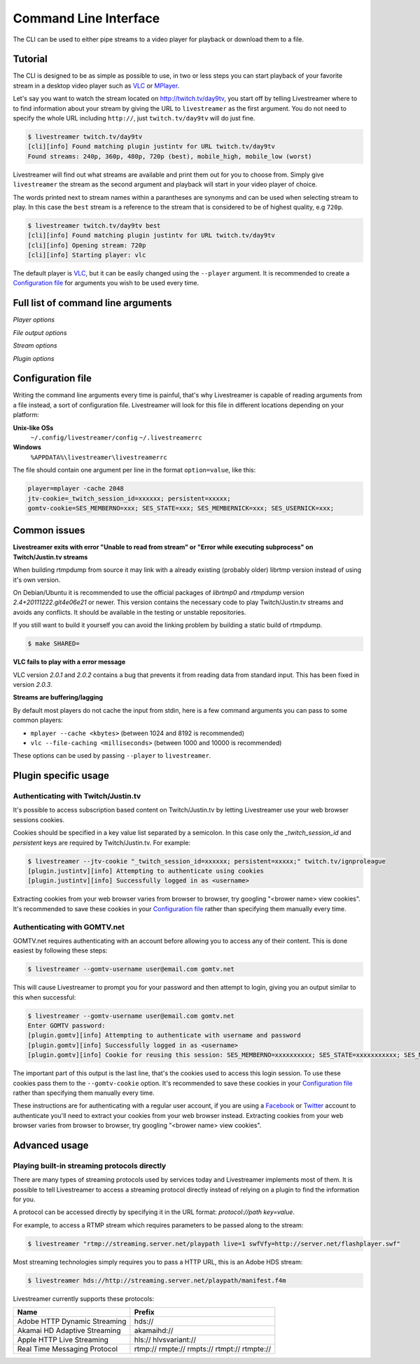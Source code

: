 .. _cli:

Command Line Interface
======================

The CLI can be used to either pipe streams to a video player for playback or download them to a file.

Tutorial
--------

The CLI is designed to be as simple as possible to use, in two or less steps you can start playback
of your favorite stream in a desktop video player such as `VLC <http://videolan.org/>`_ or `MPlayer <http://www.mplayerhq.hu/>`_.

Let's say you want to watch the stream located on http://twitch.tv/day9tv, you start off by telling Livestreamer
where to to find information about your stream by giving the URL to ``livestreamer`` as the first argument.
You do not need to specify the whole URL including ``http://``, just ``twitch.tv/day9tv`` will do just fine.

.. code-block:: console

    $ livestreamer twitch.tv/day9tv
    [cli][info] Found matching plugin justintv for URL twitch.tv/day9tv
    Found streams: 240p, 360p, 480p, 720p (best), mobile_high, mobile_low (worst)

Livestreamer will find out what streams are available and print them out for you to choose from. Simply give ``livestreamer``
the stream as the second argument and playback will start in your video player of choice.

The words printed next to stream names within a parantheses are synonyms and can be used when selecting stream to play.
In this case the ``best`` stream is a reference to the stream that is considered to be of highest quality, e.g ``720p``.

.. sourcecode:: console

    $ livestreamer twitch.tv/day9tv best
    [cli][info] Found matching plugin justintv for URL twitch.tv/day9tv
    [cli][info] Opening stream: 720p
    [cli][info] Starting player: vlc

The default player is `VLC <http://videolan.org/>`_, but it can be easily changed using the ``--player`` argument.
It is recommended to create a `Configuration file`_ for arguments you wish to be used every time.

Full list of command line arguments
-----------------------------------

.. program:: livestreamer

.. cmdoption:: -h, --help

    Show help message and exit

.. cmdoption:: -V, --version

    Show program's version number and exit

.. cmdoption:: -u, --plugins

    Print all currently installed plugins

.. cmdoption:: -l level, --loglevel level

    Set log level, valid levels: none, error, warning, info, debug

.. cmdoption:: -Q, --quiet

    Alias for --loglevel none

.. cmdoption:: -j, --json

    Output JSON instead of the normal text output and
    disable log output, useful for external scripting


*Player options*

.. cmdoption:: -p player, --player player

    Command-line for player, default is **vlc**

.. cmdoption:: -q, --quiet-player

    Hide all player console output. This option does
    nothing since version 1.4.3 since it is now the
    default behaviour

.. cmdoption:: -v, --verbose-player

   Show all player console output

.. cmdoption:: -n, --fifo

    Play file using a named pipe instead of stdin (can
    help with incompatible media players)

*File output options*

.. cmdoption::  -o filename, --output filename

    Write stream to file instead of playing it

.. cmdoption:: -f, --force

    Always write to file even if it already exists

.. cmdoption:: -O, --stdout

    Write stream to stdout instead of playing it

*Stream options*

.. cmdoption:: -c, --cmdline

    Print command-line used internally to play stream,
    this may not be available on all streams

.. cmdoption:: -e, --errorlog

    Log possible errors from internal command-line to a
    temporary file, use when debugging

.. cmdoption:: -r path, --rtmpdump path

    Specify location of rtmpdump executable, e.g.
    /usr/local/bin/rtmpdump

.. cmdoption:: --rtmpdump-proxy host:port

    Specify a proxy (SOCKS) that rtmpdump will use

.. cmdoption:: --hds-live-edge seconds

    Specify the time live HDS streams will start from the
    edge of stream, default is **10.0**

.. cmdoption::  --hds-fragment-buffer fragments

    Specify the maximum amount of fragments to buffer,
    this controls the maximum size of the ringbuffer,
    default is **10**

.. cmdoption:: --ringbuffer-size size

    Specify a maximum size (bytes) for the ringbuffer used
    by some stream types, default is **32768**. Used by RTMP
    and HLS. Use --hds-fragmentbuffer for HDS.


*Plugin options*

.. cmdoption:: --plugin-dirs directory

    Attempts to load plugins from these directories.
    Multiple directories can be used by separating them
    with a semicolon (;)

.. cmdoption:: --stream-priority priorities

    Only the stream types in this list will be available.
    The priority order will be used to separate streams
    when there are multiple streams with the same name and
    different stream types.Should be specified as a comma-
    delimited list, default is **rtmp,hls,hds,http,akamaihd**

.. cmdoption:: --jtv-cookie cookie

    Specify JustinTV cookie to allow access to
    subscription channels, e.g '_twitch_session_id=xxxxxx; persistent=xxxxx;'

.. cmdoption:: --gomtv-cookie cookie

    Specify GOMTV cookie to allow access to streams,
    e.g. 'SES_MEMBERNO=xxx; SES_STATE=xxx; SES_MEMBERNICK=xxx; SES_USERNICK=xxx;'

.. cmdoption:: --gomtv-username username

    Specify GOMTV username to allow access to streams

.. cmdoption:: --gomtv-password [password]

    Specify GOMTV password to allow access to streams (If
    left blank you will be prompted)


Configuration file
------------------

Writing the command line arguments every time is painful, that's why Livestreamer
is capable of reading arguments from a file instead, a sort of configuration file.
Livestreamer will look for this file in different locations depending on your platform:

**Unix-like OSs**
  ``~/.config/livestreamer/config``
  ``~/.livestreamerrc``

**Windows**
  ``%APPDATA%\livestreamer\livestreamerrc``


The file should contain one argument per line in the format ``option=value``, like this:

.. code-block:: console

    player=mplayer -cache 2048
    jtv-cookie=_twitch_session_id=xxxxxx; persistent=xxxxx;
    gomtv-cookie=SES_MEMBERNO=xxx; SES_STATE=xxx; SES_MEMBERNICK=xxx; SES_USERNICK=xxx;


Common issues
-------------

**Livestreamer exits with error "Unable to read from stream" or "Error while executing subprocess" on Twitch/Justin.tv streams**

When building rtmpdump from source it may link with a already existing (probably older) librtmp version instead of using it's
own version.

On Debian/Ubuntu it is recommended to use the official packages of *librtmp0* and *rtmpdump* version
*2.4+20111222.git4e06e21* or newer. This version contains the necessary code to play Twitch/Justin.tv streams and
avoids any conflicts. It should be available in the testing or unstable repositories.

If you still want to build it yourself you can avoid the linking problem by building a static build of rtmpdump.

.. code-block:: console

    $ make SHARED=


**VLC fails to play with a error message**

VLC version *2.0.1* and *2.0.2* contains a bug that prevents it from reading data from standard input.
This has been fixed in version *2.0.3*.

**Streams are buffering/lagging**

By default most players do not cache the input from stdin, here is a few command arguments you can pass to some common players:

- ``mplayer --cache <kbytes>`` (between 1024 and 8192 is recommended)
- ``vlc --file-caching <milliseconds>`` (between 1000 and 10000 is recommended)

These options can be used by passing ``--player`` to ``livestreamer``.


Plugin specific usage
---------------------

Authenticating with Twitch/Justin.tv
^^^^^^^^^^^^^^^^^^^^^^^^^^^^^^^^^^^^

It's possible to access subscription based content on Twitch/Justin.tv by letting Livestreamer use your web browser sessions cookies.

Cookies should be specified in a key value list separated by a semicolon. In this case only the `_twitch_session_id` and `persistent` keys are required by Twitch/Justin.tv. For example:

.. sourcecode:: console

    $ livestreamer --jtv-cookie "_twitch_session_id=xxxxxx; persistent=xxxxx;" twitch.tv/ignproleague
    [plugin.justintv][info] Attempting to authenticate using cookies
    [plugin.justintv][info] Successfully logged in as <username>


Extracting cookies from your web browser varies from browser to browser, try googling "<brower name> view cookies".
It's recommended to save these cookies in your `Configuration file`_ rather than specifying them manually every time.


Authenticating with GOMTV.net
^^^^^^^^^^^^^^^^^^^^^^^^^^^^^

GOMTV.net requires authenticating with an account before allowing you to access any of their content.
This is done easiest by following these steps:

.. sourcecode:: console

    $ livestreamer --gomtv-username user@email.com gomtv.net

This will cause Livestreamer to prompt you for your password and then attempt to login, giving you an output similar to this when successful:

.. sourcecode:: console

    $ livestreamer --gomtv-username user@email.com gomtv.net
    Enter GOMTV password:
    [plugin.gomtv][info] Attempting to authenticate with username and password
    [plugin.gomtv][info] Successfully logged in as <username>
    [plugin.gomtv][info] Cookie for reusing this session: SES_MEMBERNO=xxxxxxxxxx; SES_STATE=xxxxxxxxxxx; SES_MEMBERNICK=xxxxxx; SES_USERNICK=username;


The important part of this output is the last line, that's the cookies used to access this login session. To use these cookies pass them to the ``--gomtv-cookie`` option. It's recommended to save these cookies in your `Configuration file`_ rather than specifying them manually every time.

These instructions are for authenticating with a regular user account, if you are using a `Facebook <http://facebook.com/>`_ or `Twitter <http://twitter.com/>`_ account to authenticate you'll need to extract your cookies from your web browser instead. Extracting cookies from your web browser varies from browser to browser, try googling "<brower name> view cookies".


Advanced usage
--------------

Playing built-in streaming protocols directly
^^^^^^^^^^^^^^^^^^^^^^^^^^^^^^^^^^^^^^^^^^^^^

There are many types of streaming protocols used by services today and Livestreamer
implements most of them. It is possible to tell Livestreamer to access a streaming
protocol directly instead of relying on a plugin to find the information for you.

A protocol can be accessed directly by specifying it in the URL format: `protocol://path key=value`.

For example, to access a RTMP stream which requires parameters to be passed along to the stream:

.. code-block:: console

    $ livestreamer "rtmp://streaming.server.net/playpath live=1 swfVfy=http://server.net/flashplayer.swf"


Most streaming technologies simply requires you to pass a HTTP URL, this is an Adobe HDS stream:

.. code-block:: console

    $ livestreamer hds://http://streaming.server.net/playpath/manifest.f4m


Livestreamer currently supports these protocols:


+-------------------------------+-----------------------------------------------+
| Name                          | Prefix                                        |
+===============================+===============================================+
| Adobe HTTP Dynamic Streaming  | hds://                                        |
+-------------------------------+-----------------------------------------------+
| Akamai HD Adaptive Streaming  | akamaihd://                                   |
+-------------------------------+-----------------------------------------------+
| Apple HTTP Live Streaming     | hls:// hlvsvariant://                         |
+-------------------------------+-----------------------------------------------+
| Real Time Messaging Protocol  | rtmp:// rmpte:// rmpts:// rtmpt:// rtmpte://  |
+-------------------------------+-----------------------------------------------+

